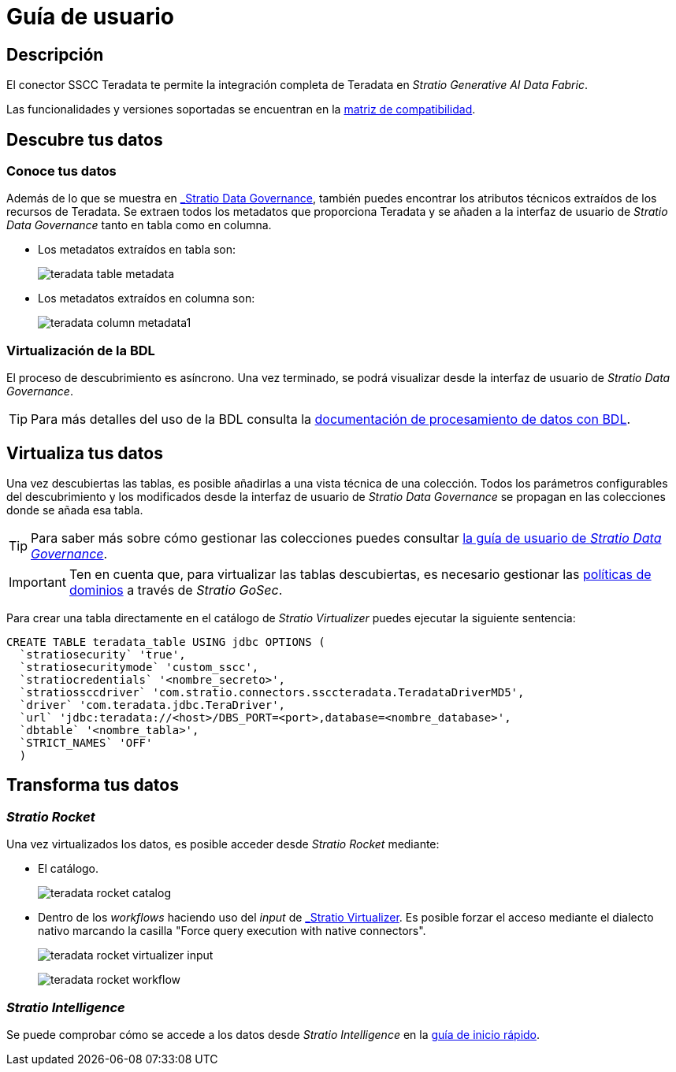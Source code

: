 = Guía de usuario

== Descripción

El conector SSCC Teradata te permite la integración completa de Teradata en _Stratio Generative AI Data Fabric_.

Las funcionalidades y versiones soportadas se encuentran en la xref:teradata:compatibility-matrix.adoc[matriz de compatibilidad].

== Descubre tus datos

=== Conoce tus datos

Además de lo que se muestra en xref:stratio-data-governance:user-manual:from-a-data-store-to-a-dictionary.adoc#_tablas_y_columnas[_Stratio Data Governance_], también puedes encontrar los atributos técnicos extraídos de los recursos de Teradata. Se extraen todos los metadatos que proporciona Teradata y se añaden a la interfaz de usuario de _Stratio Data Governance_ tanto en tabla como en columna.

* Los metadatos extraídos en tabla son:
+
image:teradata-table-metadata.png[]

* Los metadatos extraídos en columna son:
+
image:teradata-column-metadata1.png[]

=== Virtualización de la BDL

El proceso de descubrimiento es asíncrono. Una vez terminado, se podrá visualizar desde la interfaz de usuario de _Stratio Data Governance_.

TIP: Para más detalles del uso de la BDL consulta la xref:stratio-data-governance:user-manual:data-processing-with-bdl.adoc[documentación de procesamiento de datos con BDL].

== Virtualiza tus datos

Una vez descubiertas las tablas, es posible añadirlas a una vista técnica de una colección. Todos los parámetros configurables del descubrimiento y los modificados desde la interfaz de usuario de _Stratio Data Governance_ se propagan en las colecciones donde se añada esa tabla.

TIP: Para saber más sobre cómo gestionar las colecciones puedes consultar xref:stratio-data-governance:user-manual:collections.adoc[la guía de usuario de _Stratio Data Governance_].

IMPORTANT: Ten en cuenta que, para virtualizar las tablas descubiertas, es necesario gestionar las xref:stratio-gosec:operations-manual:data-access/manage-policies/manage-domains-policies.adoc[políticas de dominios] a través de _Stratio GoSec_.

Para crear una tabla directamente en el catálogo de _Stratio Virtualizer_ puedes ejecutar la siguiente sentencia:

[source,sql]
----
CREATE TABLE teradata_table USING jdbc OPTIONS (
  `stratiosecurity` 'true',
  `stratiosecuritymode` 'custom_sscc',
  `stratiocredentials` '<nombre_secreto>',
  `stratiossccdriver` 'com.stratio.connectors.ssccteradata.TeradataDriverMD5',
  `driver` 'com.teradata.jdbc.TeraDriver',
  `url` 'jdbc:teradata://<host>/DBS_PORT=<port>,database=<nombre_database>',
  `dbtable` '<nombre_tabla>',
  `STRICT_NAMES` 'OFF'
  )
----

== Transforma tus datos

=== _Stratio Rocket_

Una vez virtualizados los datos, es posible acceder desde _Stratio Rocket_ mediante:

* El catálogo.
+
image:teradata-rocket-catalog.png[]

* Dentro de los _workflows_ haciendo uso del _input_ de xref:stratio-rocket:user-guide:workflow-asset/data-inputs.adoc#_stratio_virtualizer[_Stratio Virtualizer_]. Es posible forzar el acceso mediante el dialecto nativo marcando la casilla "Force query execution with native connectors".
+
image:teradata-rocket-virtualizer-input.png[]
+
image:teradata-rocket-workflow.png[]

=== _Stratio Intelligence_

Se puede comprobar cómo se accede a los datos desde _Stratio Intelligence_ en la xref:ROOT:quick-start-guide.adoc#_stratio_intelligence[guía de inicio rápido].
